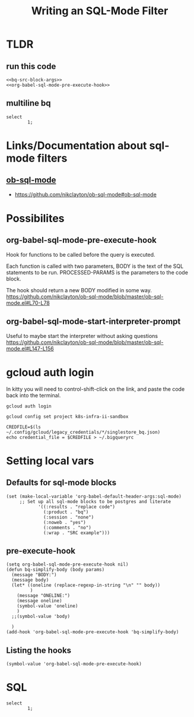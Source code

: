 #+TITLE: Writing an SQL-Mode Filter

* TLDR
** run this code
#+begin_src elisp :noweb yes :results silent
<<bq-src-block-args>>
<<org-babel-sql-mode-pre-execute-hook>>
#+end_src

** multiline bq
#+begin_src sql-mode
select
        1;
#+end_src

* Links/Documentation about sql-mode filters
** [[https://github.com/nikclayton/ob-sql-mode#ob-sql-mode][ob-sql-mode]]
- https://github.com/nikclayton/ob-sql-mode#ob-sql-mode
* Possibilites
** org-babel-sql-mode-pre-execute-hook
Hook for functions to be called before the query is executed.

Each function is called with two parameters, BODY is the text of
the SQL statements to be run.  PROCESSED-PARAMS is the parameters
to the code block.

The hook should return a new BODY modified in some way.
https://github.com/nikclayton/ob-sql-mode/blob/master/ob-sql-mode.el#L70-L78
** org-babel-sql-mode-start-interpreter-prompt
Useful to maybe start the interpreter without asking questions
https://github.com/nikclayton/ob-sql-mode/blob/master/ob-sql-mode.el#L147-L156
* gcloud auth login
In kitty you will need to control-shift-click on the link, and paste the code back into the terminal.
#+begin_src tmate :window login
gcloud auth login
#+end_src
#+begin_src shell :results silent
gcloud config set project k8s-infra-ii-sandbox
#+end_src
#+begin_src shell :results silent
CREDFILE=$(ls  ~/.config/gcloud/legacy_credentials/*/singlestore_bq.json)
echo credential_file = $CREDFILE > ~/.bigqueryrc
#+end_src

* Setting local vars
** Defaults for sql-mode blocks
#+name: bq-src-block-args
#+begin_src elisp :results silent
(set (make-local-variable 'org-babel-default-header-args:sql-mode)
     ;; Set up all sql-mode blocks to be postgres and literate
            '((:results . "replace code")
              (:product . "bq")
              (:session . "none")
              (:noweb . "yes")
              (:comments . "no")
              (:wrap . "SRC example")))
#+end_src

** pre-execute-hook
#+name: org-babel-sql-mode-pre-execute-hook
#+begin_src elisp
(setq org-babel-sql-mode-pre-execute-hook nil)
(defun bq-simplify-body (body params)
  (message "BODY:")
  (message body)
  (let* ((oneline (replace-regexp-in-string "\n" "" body))
         )
    (message "ONELINE:")
    (message oneline)
    (symbol-value 'oneline)
    )
  ;;(symbol-value 'body)

  )
(add-hook 'org-babel-sql-mode-pre-execute-hook 'bq-simplify-body)
#+end_src

#+RESULTS:
#+begin_src elisp
(bq-simplify-body)
#+end_src

** Listing the hooks
#+begin_src elisp
(symbol-value 'org-babel-sql-mode-pre-execute-hook)
#+end_src

#+RESULTS:
#+begin_src elisp
(bq-simplify-body)
#+end_src

* SQL
#+begin_src sql-mode
select
        1;
#+end_src

#+RESULTS:
#+begin_SRC example
+-----+
| f0_ |
+-----+
|   1 |
+-----+
#+end_SRC
